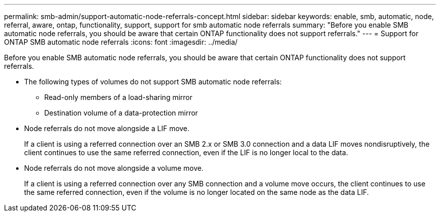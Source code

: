 ---
permalink: smb-admin/support-automatic-node-referrals-concept.html
sidebar: sidebar
keywords: enable, smb, automatic, node, referral, aware, ontap, functionality, support, support for smb automatic node referrals
summary: "Before you enable SMB automatic node referrals, you should be aware that certain ONTAP functionality does not support referrals."
---
= Support for ONTAP SMB automatic node referrals
:icons: font
:imagesdir: ../media/

[.lead]
Before you enable SMB automatic node referrals, you should be aware that certain ONTAP functionality does not support referrals.

* The following types of volumes do not support SMB automatic node referrals:
 ** Read-only members of a load-sharing mirror
 ** Destination volume of a data-protection mirror
* Node referrals do not move alongside a LIF move.
+
If a client is using a referred connection over an SMB 2.x or SMB 3.0 connection and a data LIF moves nondisruptively, the client continues to use the same referred connection, even if the LIF is no longer local to the data.

* Node referrals do not move alongside a volume move.
+
If a client is using a referred connection over any SMB connection and a volume move occurs, the client continues to use the same referred connection, even if the volume is no longer located on the same node as the data LIF.


// 2025 June 11, ONTAPDOC-2981